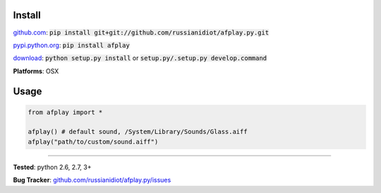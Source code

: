 	
Install
'''''''

github.com_: :code:`pip install git+git://github.com/russianidiot/afplay.py.git`

pypi.python.org_: :code:`pip install afplay`

download_: :code:`python setup.py install` or :code:`setup.py/.setup.py develop.command`

.. _github.com: http://github.com/russianidiot/afplay.py
.. _pypi.python.org: https://pypi.python.org/pypi/afplay
.. _download: https://github.com/russianidiot/afplay.py/archive/master.zip

	

**Platforms**: OSX

	

	

Usage 
'''''
.. code-block::

	from afplay import *

	afplay() # default sound, /System/Library/Sounds/Glass.aiff
	afplay("path/to/custom/sound.aiff")

------------

**Tested**: python 2.6, 2.7, 3+

**Bug Tracker**: `github.com/russianidiot/afplay.py/issues`__

__ https://github.com/russianidiot/afplay.py/issues